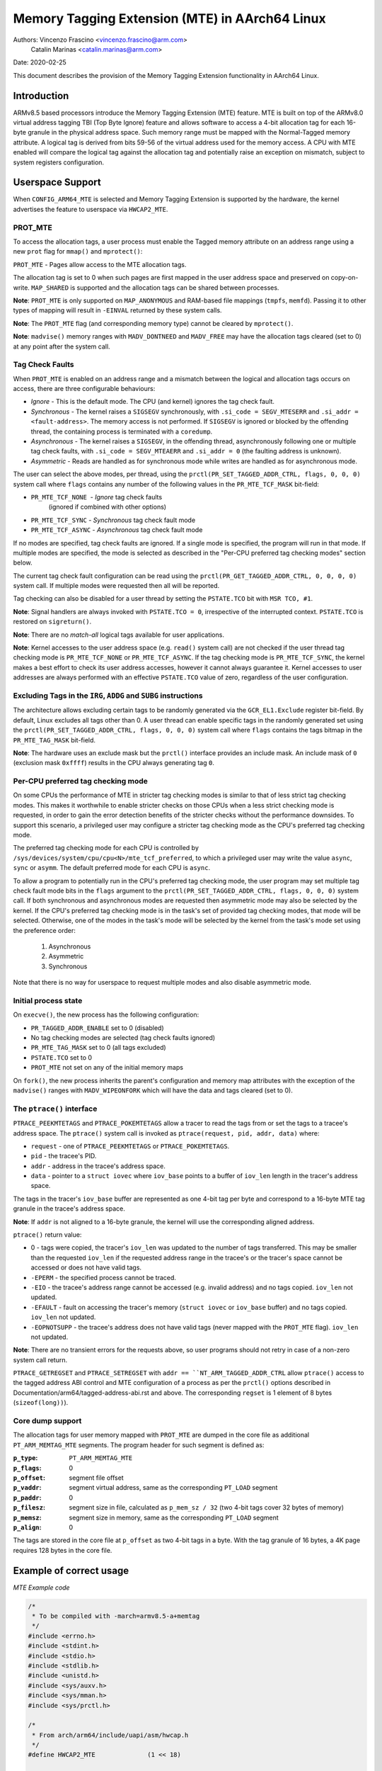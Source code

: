 ===============================================
Memory Tagging Extension (MTE) in AArch64 Linux
===============================================

Authors: Vincenzo Frascino <vincenzo.frascino@arm.com>
         Catalin Marinas <catalin.marinas@arm.com>

Date: 2020-02-25

This document describes the provision of the Memory Tagging Extension
functionality in AArch64 Linux.

Introduction
============

ARMv8.5 based processors introduce the Memory Tagging Extension (MTE)
feature. MTE is built on top of the ARMv8.0 virtual address tagging TBI
(Top Byte Ignore) feature and allows software to access a 4-bit
allocation tag for each 16-byte granule in the physical address space.
Such memory range must be mapped with the Normal-Tagged memory
attribute. A logical tag is derived from bits 59-56 of the virtual
address used for the memory access. A CPU with MTE enabled will compare
the logical tag against the allocation tag and potentially raise an
exception on mismatch, subject to system registers configuration.

Userspace Support
=================

When ``CONFIG_ARM64_MTE`` is selected and Memory Tagging Extension is
supported by the hardware, the kernel advertises the feature to
userspace via ``HWCAP2_MTE``.

PROT_MTE
--------

To access the allocation tags, a user process must enable the Tagged
memory attribute on an address range using a new ``prot`` flag for
``mmap()`` and ``mprotect()``:

``PROT_MTE`` - Pages allow access to the MTE allocation tags.

The allocation tag is set to 0 when such pages are first mapped in the
user address space and preserved on copy-on-write. ``MAP_SHARED`` is
supported and the allocation tags can be shared between processes.

**Note**: ``PROT_MTE`` is only supported on ``MAP_ANONYMOUS`` and
RAM-based file mappings (``tmpfs``, ``memfd``). Passing it to other
types of mapping will result in ``-EINVAL`` returned by these system
calls.

**Note**: The ``PROT_MTE`` flag (and corresponding memory type) cannot
be cleared by ``mprotect()``.

**Note**: ``madvise()`` memory ranges with ``MADV_DONTNEED`` and
``MADV_FREE`` may have the allocation tags cleared (set to 0) at any
point after the system call.

Tag Check Faults
----------------

When ``PROT_MTE`` is enabled on an address range and a mismatch between
the logical and allocation tags occurs on access, there are three
configurable behaviours:

- *Ignore* - This is the default mode. The CPU (and kernel) ignores the
  tag check fault.

- *Synchronous* - The kernel raises a ``SIGSEGV`` synchronously, with
  ``.si_code = SEGV_MTESERR`` and ``.si_addr = <fault-address>``. The
  memory access is not performed. If ``SIGSEGV`` is ignored or blocked
  by the offending thread, the containing process is terminated with a
  ``coredump``.

- *Asynchronous* - The kernel raises a ``SIGSEGV``, in the offending
  thread, asynchronously following one or multiple tag check faults,
  with ``.si_code = SEGV_MTEAERR`` and ``.si_addr = 0`` (the faulting
  address is unknown).

- *Asymmetric* - Reads are handled as for synchronous mode while writes
  are handled as for asynchronous mode.

The user can select the above modes, per thread, using the
``prctl(PR_SET_TAGGED_ADDR_CTRL, flags, 0, 0, 0)`` system call where ``flags``
contains any number of the following values in the ``PR_MTE_TCF_MASK``
bit-field:

- ``PR_MTE_TCF_NONE``  - *Ignore* tag check faults
                         (ignored if combined with other options)
- ``PR_MTE_TCF_SYNC``  - *Synchronous* tag check fault mode
- ``PR_MTE_TCF_ASYNC`` - *Asynchronous* tag check fault mode

If no modes are specified, tag check faults are ignored. If a single
mode is specified, the program will run in that mode. If multiple
modes are specified, the mode is selected as described in the "Per-CPU
preferred tag checking modes" section below.

The current tag check fault configuration can be read using the
``prctl(PR_GET_TAGGED_ADDR_CTRL, 0, 0, 0, 0)`` system call. If
multiple modes were requested then all will be reported.

Tag checking can also be disabled for a user thread by setting the
``PSTATE.TCO`` bit with ``MSR TCO, #1``.

**Note**: Signal handlers are always invoked with ``PSTATE.TCO = 0``,
irrespective of the interrupted context. ``PSTATE.TCO`` is restored on
``sigreturn()``.

**Note**: There are no *match-all* logical tags available for user
applications.

**Note**: Kernel accesses to the user address space (e.g. ``read()``
system call) are not checked if the user thread tag checking mode is
``PR_MTE_TCF_NONE`` or ``PR_MTE_TCF_ASYNC``. If the tag checking mode is
``PR_MTE_TCF_SYNC``, the kernel makes a best effort to check its user
address accesses, however it cannot always guarantee it. Kernel accesses
to user addresses are always performed with an effective ``PSTATE.TCO``
value of zero, regardless of the user configuration.

Excluding Tags in the ``IRG``, ``ADDG`` and ``SUBG`` instructions
-----------------------------------------------------------------

The architecture allows excluding certain tags to be randomly generated
via the ``GCR_EL1.Exclude`` register bit-field. By default, Linux
excludes all tags other than 0. A user thread can enable specific tags
in the randomly generated set using the ``prctl(PR_SET_TAGGED_ADDR_CTRL,
flags, 0, 0, 0)`` system call where ``flags`` contains the tags bitmap
in the ``PR_MTE_TAG_MASK`` bit-field.

**Note**: The hardware uses an exclude mask but the ``prctl()``
interface provides an include mask. An include mask of ``0`` (exclusion
mask ``0xffff``) results in the CPU always generating tag ``0``.

Per-CPU preferred tag checking mode
-----------------------------------

On some CPUs the performance of MTE in stricter tag checking modes
is similar to that of less strict tag checking modes. This makes it
worthwhile to enable stricter checks on those CPUs when a less strict
checking mode is requested, in order to gain the error detection
benefits of the stricter checks without the performance downsides. To
support this scenario, a privileged user may configure a stricter
tag checking mode as the CPU's preferred tag checking mode.

The preferred tag checking mode for each CPU is controlled by
``/sys/devices/system/cpu/cpu<N>/mte_tcf_preferred``, to which a
privileged user may write the value ``async``, ``sync`` or ``asymm``.  The
default preferred mode for each CPU is ``async``.

To allow a program to potentially run in the CPU's preferred tag
checking mode, the user program may set multiple tag check fault mode
bits in the ``flags`` argument to the ``prctl(PR_SET_TAGGED_ADDR_CTRL,
flags, 0, 0, 0)`` system call. If both synchronous and asynchronous
modes are requested then asymmetric mode may also be selected by the
kernel. If the CPU's preferred tag checking mode is in the task's set
of provided tag checking modes, that mode will be selected. Otherwise,
one of the modes in the task's mode will be selected by the kernel
from the task's mode set using the preference order:

	1. Asynchronous
	2. Asymmetric
	3. Synchronous

Note that there is no way for userspace to request multiple modes and
also disable asymmetric mode.

Initial process state
---------------------

On ``execve()``, the new process has the following configuration:

- ``PR_TAGGED_ADDR_ENABLE`` set to 0 (disabled)
- No tag checking modes are selected (tag check faults ignored)
- ``PR_MTE_TAG_MASK`` set to 0 (all tags excluded)
- ``PSTATE.TCO`` set to 0
- ``PROT_MTE`` not set on any of the initial memory maps

On ``fork()``, the new process inherits the parent's configuration and
memory map attributes with the exception of the ``madvise()`` ranges
with ``MADV_WIPEONFORK`` which will have the data and tags cleared (set
to 0).

The ``ptrace()`` interface
--------------------------

``PTRACE_PEEKMTETAGS`` and ``PTRACE_POKEMTETAGS`` allow a tracer to read
the tags from or set the tags to a tracee's address space. The
``ptrace()`` system call is invoked as ``ptrace(request, pid, addr,
data)`` where:

- ``request`` - one of ``PTRACE_PEEKMTETAGS`` or ``PTRACE_POKEMTETAGS``.
- ``pid`` - the tracee's PID.
- ``addr`` - address in the tracee's address space.
- ``data`` - pointer to a ``struct iovec`` where ``iov_base`` points to
  a buffer of ``iov_len`` length in the tracer's address space.

The tags in the tracer's ``iov_base`` buffer are represented as one
4-bit tag per byte and correspond to a 16-byte MTE tag granule in the
tracee's address space.

**Note**: If ``addr`` is not aligned to a 16-byte granule, the kernel
will use the corresponding aligned address.

``ptrace()`` return value:

- 0 - tags were copied, the tracer's ``iov_len`` was updated to the
  number of tags transferred. This may be smaller than the requested
  ``iov_len`` if the requested address range in the tracee's or the
  tracer's space cannot be accessed or does not have valid tags.
- ``-EPERM`` - the specified process cannot be traced.
- ``-EIO`` - the tracee's address range cannot be accessed (e.g. invalid
  address) and no tags copied. ``iov_len`` not updated.
- ``-EFAULT`` - fault on accessing the tracer's memory (``struct iovec``
  or ``iov_base`` buffer) and no tags copied. ``iov_len`` not updated.
- ``-EOPNOTSUPP`` - the tracee's address does not have valid tags (never
  mapped with the ``PROT_MTE`` flag). ``iov_len`` not updated.

**Note**: There are no transient errors for the requests above, so user
programs should not retry in case of a non-zero system call return.

``PTRACE_GETREGSET`` and ``PTRACE_SETREGSET`` with ``addr ==
``NT_ARM_TAGGED_ADDR_CTRL`` allow ``ptrace()`` access to the tagged
address ABI control and MTE configuration of a process as per the
``prctl()`` options described in
Documentation/arm64/tagged-address-abi.rst and above. The corresponding
``regset`` is 1 element of 8 bytes (``sizeof(long))``).

Core dump support
-----------------

The allocation tags for user memory mapped with ``PROT_MTE`` are dumped
in the core file as additional ``PT_ARM_MEMTAG_MTE`` segments. The
program header for such segment is defined as:

:``p_type``: ``PT_ARM_MEMTAG_MTE``
:``p_flags``: 0
:``p_offset``: segment file offset
:``p_vaddr``: segment virtual address, same as the corresponding
  ``PT_LOAD`` segment
:``p_paddr``: 0
:``p_filesz``: segment size in file, calculated as ``p_mem_sz / 32``
  (two 4-bit tags cover 32 bytes of memory)
:``p_memsz``: segment size in memory, same as the corresponding
  ``PT_LOAD`` segment
:``p_align``: 0

The tags are stored in the core file at ``p_offset`` as two 4-bit tags
in a byte. With the tag granule of 16 bytes, a 4K page requires 128
bytes in the core file.

Example of correct usage
========================

*MTE Example code*

.. code-block:: c

    /*
     * To be compiled with -march=armv8.5-a+memtag
     */
    #include <errno.h>
    #include <stdint.h>
    #include <stdio.h>
    #include <stdlib.h>
    #include <unistd.h>
    #include <sys/auxv.h>
    #include <sys/mman.h>
    #include <sys/prctl.h>

    /*
     * From arch/arm64/include/uapi/asm/hwcap.h
     */
    #define HWCAP2_MTE              (1 << 18)

    /*
     * From arch/arm64/include/uapi/asm/mman.h
     */
    #define PROT_MTE                 0x20

    /*
     * From include/uapi/linux/prctl.h
     */
    #define PR_SET_TAGGED_ADDR_CTRL 55
    #define PR_GET_TAGGED_ADDR_CTRL 56
    # define PR_TAGGED_ADDR_ENABLE  (1UL << 0)
    # define PR_MTE_TCF_SHIFT       1
    # define PR_MTE_TCF_NONE        (0UL << PR_MTE_TCF_SHIFT)
    # define PR_MTE_TCF_SYNC        (1UL << PR_MTE_TCF_SHIFT)
    # define PR_MTE_TCF_ASYNC       (2UL << PR_MTE_TCF_SHIFT)
    # define PR_MTE_TCF_MASK        (3UL << PR_MTE_TCF_SHIFT)
    # define PR_MTE_TAG_SHIFT       3
    # define PR_MTE_TAG_MASK        (0xffffUL << PR_MTE_TAG_SHIFT)

    /*
     * Insert a random logical tag into the given pointer.
     */
    #define insert_random_tag(ptr) ({                       \
            uint64_t __val;                                 \
            asm("irg %0, %1" : "=r" (__val) : "r" (ptr));   \
            __val;                                          \
    })

    /*
     * Set the allocation tag on the destination address.
     */
    #define set_tag(tagged_addr) do {                                      \
            asm volatile("stg %0, [%0]" : : "r" (tagged_addr) : "memory"); \
    } while (0)

    int main()
    {
            unsigned char *a;
            unsigned long page_sz = sysconf(_SC_PAGESIZE);
            unsigned long hwcap2 = getauxval(AT_HWCAP2);

            /* check if MTE is present */
            if (!(hwcap2 & HWCAP2_MTE))
                    return EXIT_FAILURE;

            /*
             * Enable the tagged address ABI, synchronous or asynchronous MTE
             * tag check faults (based on per-CPU preference) and allow all
             * non-zero tags in the randomly generated set.
             */
            if (prctl(PR_SET_TAGGED_ADDR_CTRL,
                      PR_TAGGED_ADDR_ENABLE | PR_MTE_TCF_SYNC | PR_MTE_TCF_ASYNC |
                      (0xfffe << PR_MTE_TAG_SHIFT),
                      0, 0, 0)) {
                    perror("prctl() failed");
                    return EXIT_FAILURE;
            }

            a = mmap(0, page_sz, PROT_READ | PROT_WRITE,
                     MAP_PRIVATE | MAP_ANONYMOUS, -1, 0);
            if (a == MAP_FAILED) {
                    perror("mmap() failed");
                    return EXIT_FAILURE;
            }

            /*
             * Enable MTE on the above anonymous mmap. The flag could be passed
             * directly to mmap() and skip this step.
             */
            if (mprotect(a, page_sz, PROT_READ | PROT_WRITE | PROT_MTE)) {
                    perror("mprotect() failed");
                    return EXIT_FAILURE;
            }

            /* access with the default tag (0) */
            a[0] = 1;
            a[1] = 2;

            printf("a[0] = %hhu a[1] = %hhu\n", a[0], a[1]);

            /* set the logical and allocation tags */
            a = (unsigned char *)insert_random_tag(a);
            set_tag(a);

            printf("%p\n", a);

            /* non-zero tag access */
            a[0] = 3;
            printf("a[0] = %hhu a[1] = %hhu\n", a[0], a[1]);

            /*
             * If MTE is enabled correctly the next instruction will generate an
             * exception.
             */
            printf("Expecting SIGSEGV...\n");
            a[16] = 0xdd;

            /* this should not be printed in the PR_MTE_TCF_SYNC mode */
            printf("...haven't got one\n");

            return EXIT_FAILURE;
    }
